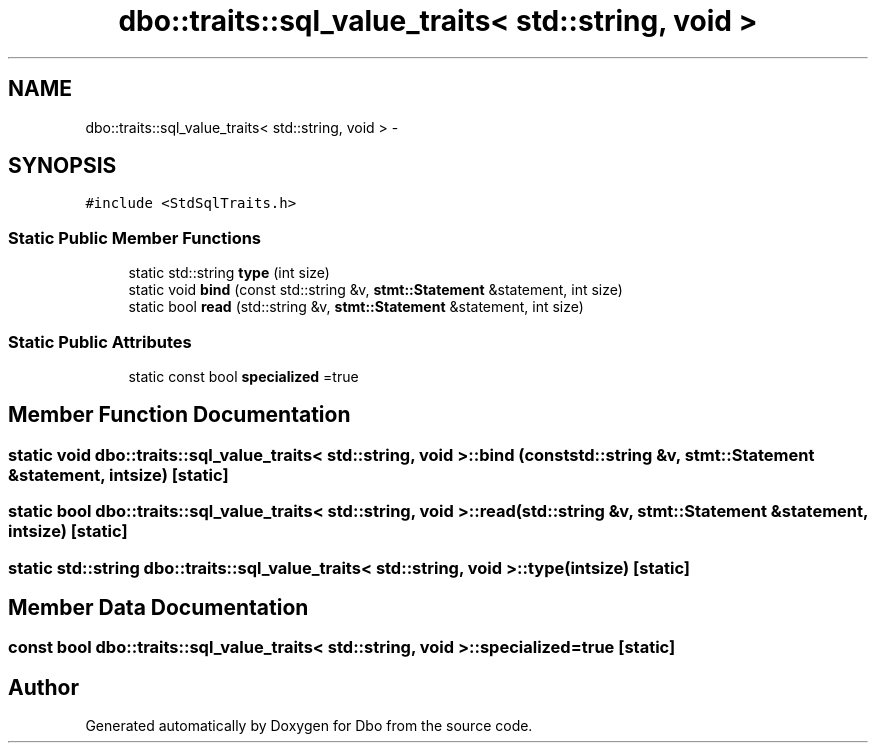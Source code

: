.TH "dbo::traits::sql_value_traits< std::string, void >" 3 "Sat Feb 27 2016" "Dbo" \" -*- nroff -*-
.ad l
.nh
.SH NAME
dbo::traits::sql_value_traits< std::string, void > \- 
.SH SYNOPSIS
.br
.PP
.PP
\fC#include <StdSqlTraits\&.h>\fP
.SS "Static Public Member Functions"

.in +1c
.ti -1c
.RI "static std::string \fBtype\fP (int size)"
.br
.ti -1c
.RI "static void \fBbind\fP (const std::string &v, \fBstmt::Statement\fP &statement, int size)"
.br
.ti -1c
.RI "static bool \fBread\fP (std::string &v, \fBstmt::Statement\fP &statement, int size)"
.br
.in -1c
.SS "Static Public Attributes"

.in +1c
.ti -1c
.RI "static const bool \fBspecialized\fP =true"
.br
.in -1c
.SH "Member Function Documentation"
.PP 
.SS "static void \fBdbo::traits::sql_value_traits\fP< std::string, void >::bind (const std::string &v, \fBstmt::Statement\fP &statement, intsize)\fC [static]\fP"

.SS "static bool \fBdbo::traits::sql_value_traits\fP< std::string, void >::read (std::string &v, \fBstmt::Statement\fP &statement, intsize)\fC [static]\fP"

.SS "static std::string \fBdbo::traits::sql_value_traits\fP< std::string, void >::type (intsize)\fC [static]\fP"

.SH "Member Data Documentation"
.PP 
.SS "const bool \fBdbo::traits::sql_value_traits\fP< std::string, void >::specialized =true\fC [static]\fP"


.SH "Author"
.PP 
Generated automatically by Doxygen for Dbo from the source code\&.
